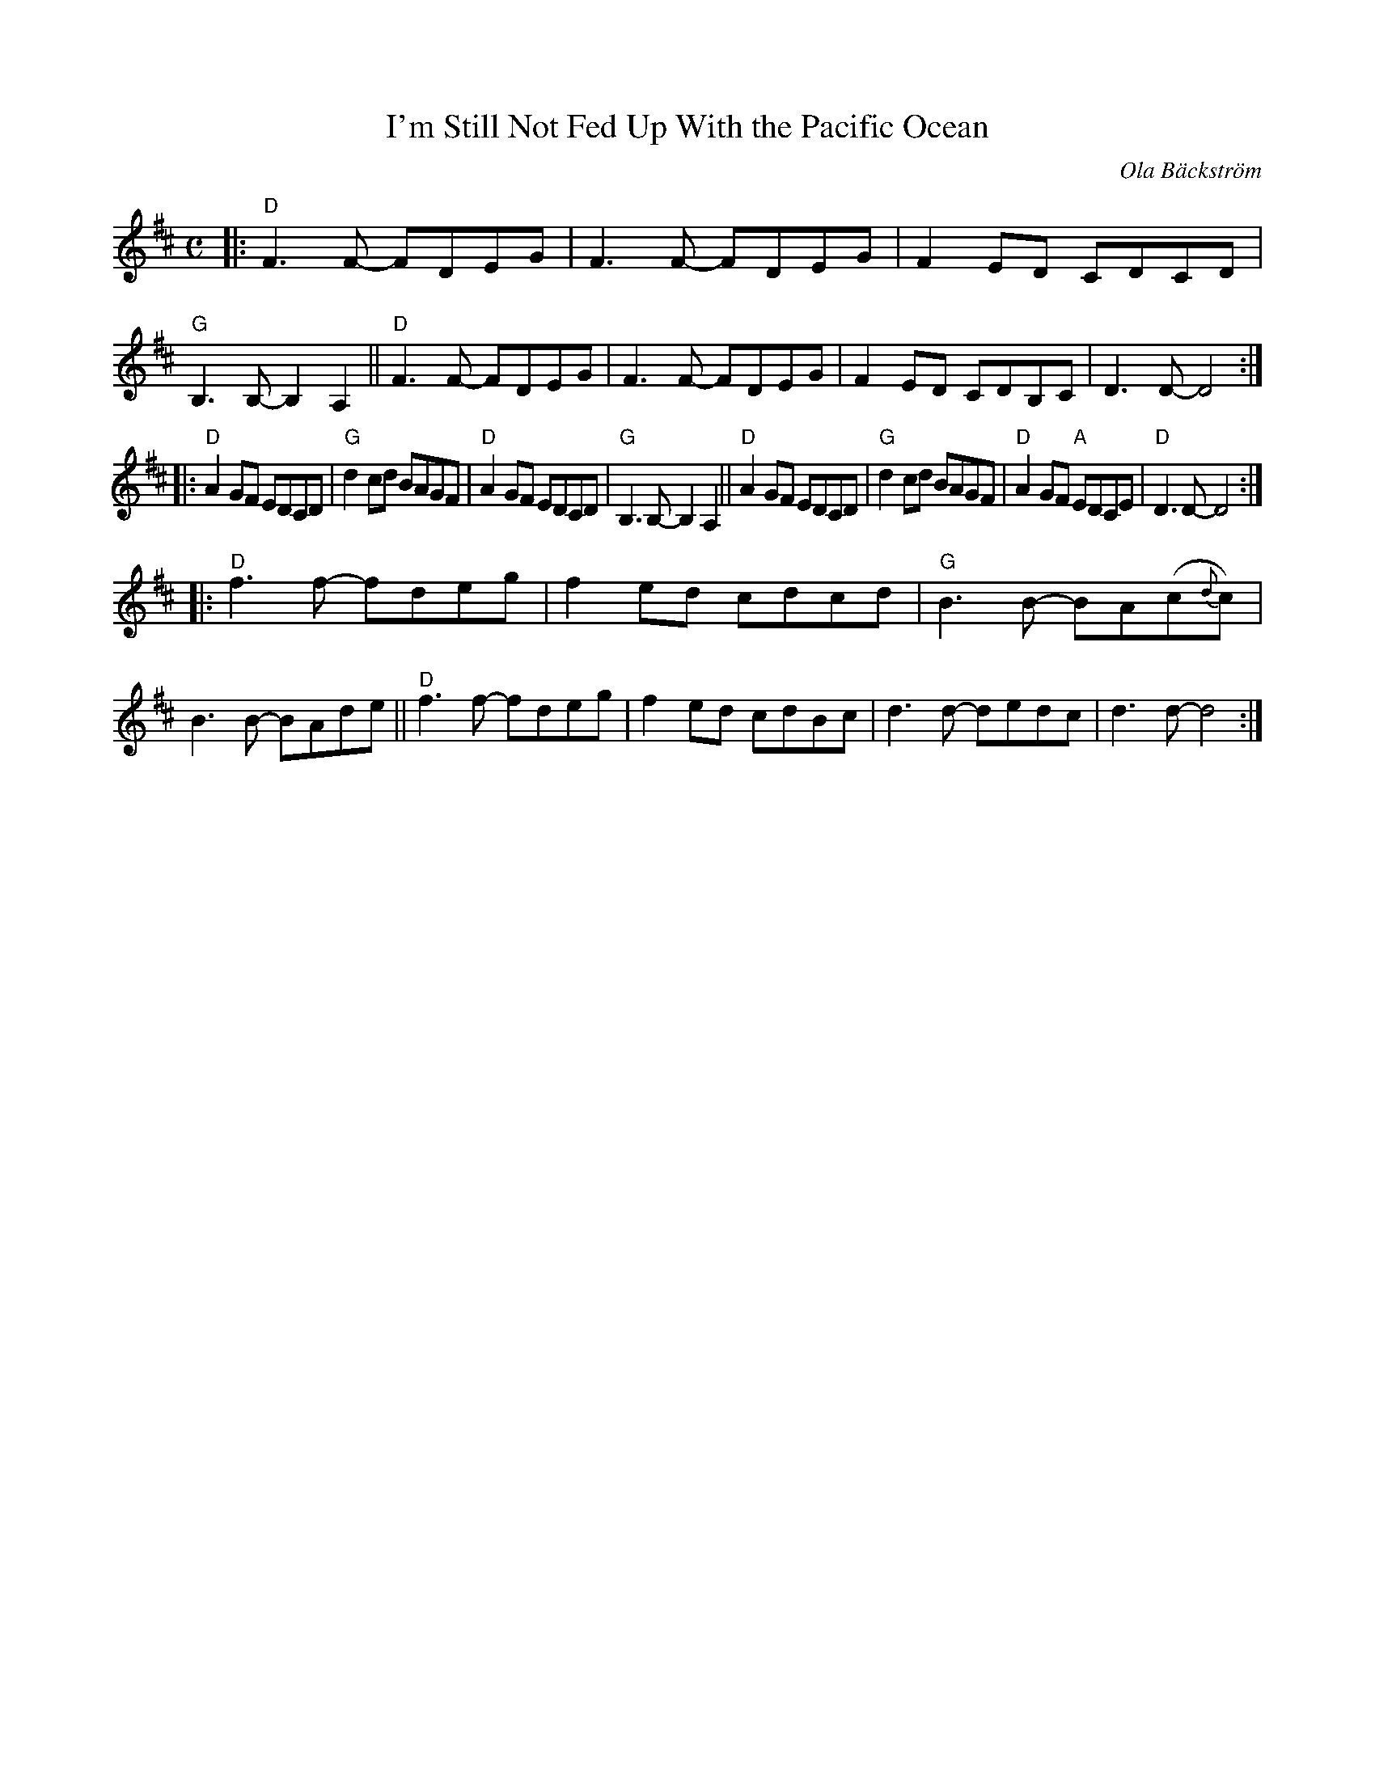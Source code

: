 X: 1
T: I'm Still Not Fed Up With the Pacific Ocean
C: Ola B\"ackstr\"om
%R: air
Z: 2019 John Chambers <jc:trillian.mit.edu>
M: C
L: 1/8
K: D
|:\
"D"F3F- FDEG | F3F- FDEG | F2ED CDCD | "G"B,3B,- B,2A,2 ||\
"D"F3F- FDEG | F3F- FDEG | F2ED CDB,C | D3D- D4 :|
|:\
"D"A2GF EDCD | "G"d2cd BAGF | "D"A2GF EDCD | "G"B,3B,- B,2A,2 ||\
"D"A2GF EDCD | "G"d2cd BAGF | "D"A2GF "A"EDCE | "D"D3D- D4 :|
|:\
"D"f3f- fdeg | f2ed cdcd | "G"B3B- BA(c{d}c) | B3B- BAde ||\
"D"f3f- fdeg | f2ed cdBc | d3d- dedc | d3d- d4 :|
